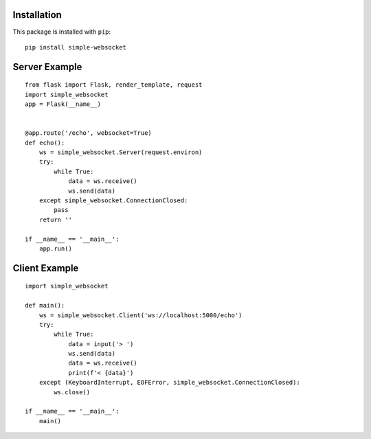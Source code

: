 Installation
------------

This package is installed with ``pip``::

    pip install simple-websocket

Server Example
--------------

::

    from flask import Flask, render_template, request
    import simple_websocket
    app = Flask(__name__)


    @app.route('/echo', websocket=True)
    def echo():
        ws = simple_websocket.Server(request.environ)
        try:
            while True:
                data = ws.receive()
                ws.send(data)
        except simple_websocket.ConnectionClosed:
            pass
        return ''

    if __name__ == '__main__':
        app.run()

Client Example
--------------

::

    import simple_websocket

    def main():
        ws = simple_websocket.Client('ws://localhost:5000/echo')
        try:
            while True:
                data = input('> ')
                ws.send(data)
                data = ws.receive()
                print(f'< {data}')
        except (KeyboardInterrupt, EOFError, simple_websocket.ConnectionClosed):
            ws.close()

    if __name__ == '__main__':
        main()
